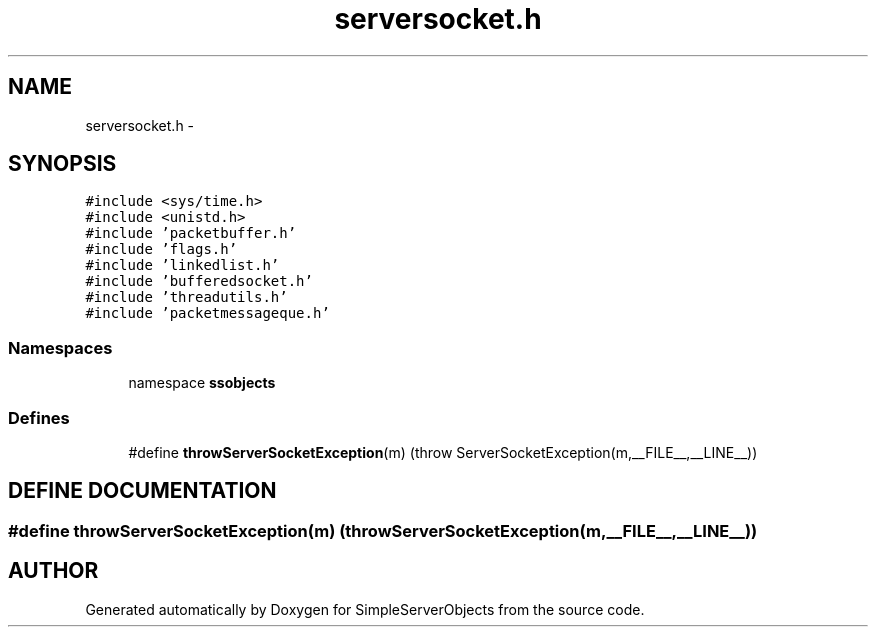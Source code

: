 .TH "serversocket.h" 3 "25 Sep 2001" "SimpleServerObjects" \" -*- nroff -*-
.ad l
.nh
.SH NAME
serversocket.h \- 
.SH SYNOPSIS
.br
.PP
\fC#include <sys/time.h>\fP
.br
\fC#include <unistd.h>\fP
.br
\fC#include 'packetbuffer.h'\fP
.br
\fC#include 'flags.h'\fP
.br
\fC#include 'linkedlist.h'\fP
.br
\fC#include 'bufferedsocket.h'\fP
.br
\fC#include 'threadutils.h'\fP
.br
\fC#include 'packetmessageque.h'\fP
.br
.SS "Namespaces"

.in +1c
.ti -1c
.RI "namespace \fBssobjects\fP"
.br
.in -1c
.SS "Defines"

.in +1c
.ti -1c
.RI "#define \fBthrowServerSocketException\fP(m)   (throw ServerSocketException(m,__FILE__,__LINE__))"
.br
.in -1c
.SH "DEFINE DOCUMENTATION"
.PP 
.SS "#define throwServerSocketException(m)   (throw ServerSocketException(m,__FILE__,__LINE__))"
.PP
.SH "AUTHOR"
.PP 
Generated automatically by Doxygen for SimpleServerObjects from the source code.